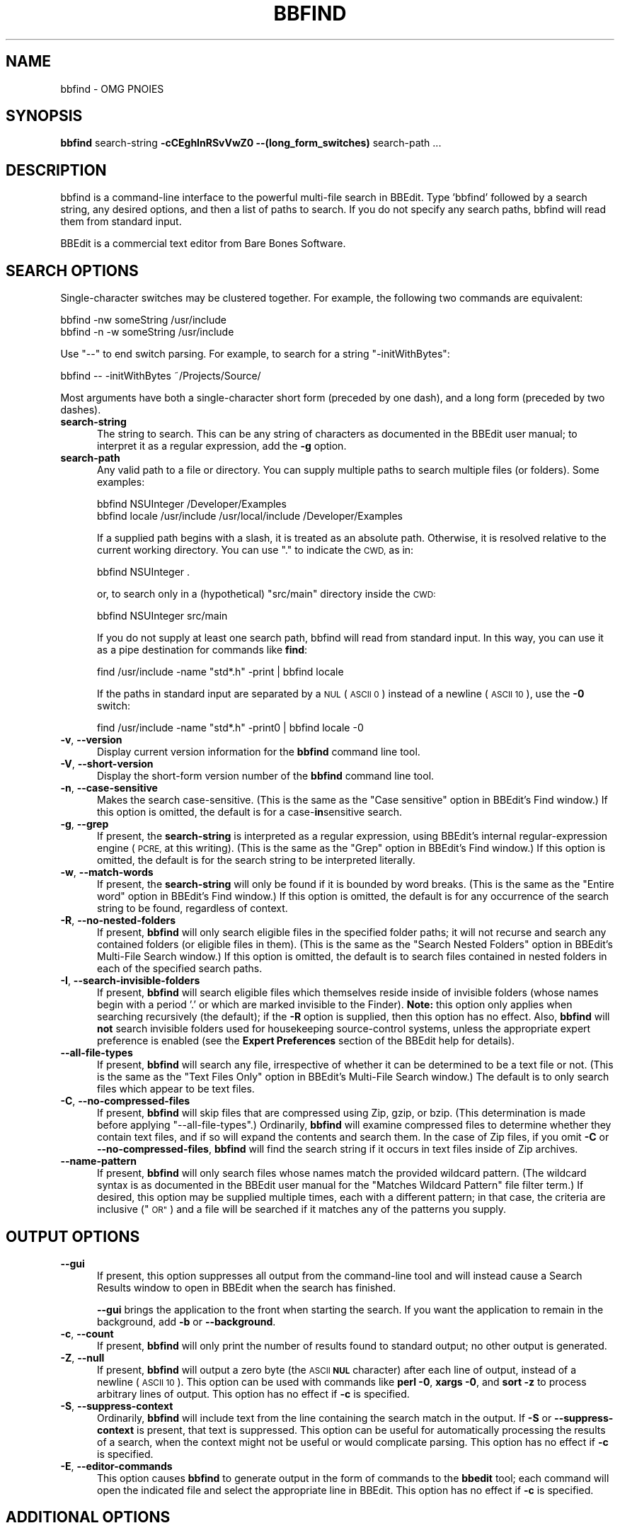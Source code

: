 .\" Automatically generated by Pod::Man 2.27 (Pod::Simple 3.28)
.\"
.\" Standard preamble:
.\" ========================================================================
.de Sp \" Vertical space (when we can't use .PP)
.if t .sp .5v
.if n .sp
..
.de Vb \" Begin verbatim text
.ft CW
.nf
.ne \\$1
..
.de Ve \" End verbatim text
.ft R
.fi
..
.\" Set up some character translations and predefined strings.  \*(-- will
.\" give an unbreakable dash, \*(PI will give pi, \*(L" will give a left
.\" double quote, and \*(R" will give a right double quote.  \*(C+ will
.\" give a nicer C++.  Capital omega is used to do unbreakable dashes and
.\" therefore won't be available.  \*(C` and \*(C' expand to `' in nroff,
.\" nothing in troff, for use with C<>.
.tr \(*W-
.ds C+ C\v'-.1v'\h'-1p'\s-2+\h'-1p'+\s0\v'.1v'\h'-1p'
.ie n \{\
.    ds -- \(*W-
.    ds PI pi
.    if (\n(.H=4u)&(1m=24u) .ds -- \(*W\h'-12u'\(*W\h'-12u'-\" diablo 10 pitch
.    if (\n(.H=4u)&(1m=20u) .ds -- \(*W\h'-12u'\(*W\h'-8u'-\"  diablo 12 pitch
.    ds L" ""
.    ds R" ""
.    ds C` ""
.    ds C' ""
'br\}
.el\{\
.    ds -- \|\(em\|
.    ds PI \(*p
.    ds L" ``
.    ds R" ''
.    ds C`
.    ds C'
'br\}
.\"
.\" Escape single quotes in literal strings from groff's Unicode transform.
.ie \n(.g .ds Aq \(aq
.el       .ds Aq '
.\"
.\" If the F register is turned on, we'll generate index entries on stderr for
.\" titles (.TH), headers (.SH), subsections (.SS), items (.Ip), and index
.\" entries marked with X<> in POD.  Of course, you'll have to process the
.\" output yourself in some meaningful fashion.
.\"
.\" Avoid warning from groff about undefined register 'F'.
.de IX
..
.nr rF 0
.if \n(.g .if rF .nr rF 1
.if (\n(rF:(\n(.g==0)) \{
.    if \nF \{
.        de IX
.        tm Index:\\$1\t\\n%\t"\\$2"
..
.        if !\nF==2 \{
.            nr % 0
.            nr F 2
.        \}
.    \}
.\}
.rr rF
.\"
.\" Accent mark definitions (@(#)ms.acc 1.5 88/02/08 SMI; from UCB 4.2).
.\" Fear.  Run.  Save yourself.  No user-serviceable parts.
.    \" fudge factors for nroff and troff
.if n \{\
.    ds #H 0
.    ds #V .8m
.    ds #F .3m
.    ds #[ \f1
.    ds #] \fP
.\}
.if t \{\
.    ds #H ((1u-(\\\\n(.fu%2u))*.13m)
.    ds #V .6m
.    ds #F 0
.    ds #[ \&
.    ds #] \&
.\}
.    \" simple accents for nroff and troff
.if n \{\
.    ds ' \&
.    ds ` \&
.    ds ^ \&
.    ds , \&
.    ds ~ ~
.    ds /
.\}
.if t \{\
.    ds ' \\k:\h'-(\\n(.wu*8/10-\*(#H)'\'\h"|\\n:u"
.    ds ` \\k:\h'-(\\n(.wu*8/10-\*(#H)'\`\h'|\\n:u'
.    ds ^ \\k:\h'-(\\n(.wu*10/11-\*(#H)'^\h'|\\n:u'
.    ds , \\k:\h'-(\\n(.wu*8/10)',\h'|\\n:u'
.    ds ~ \\k:\h'-(\\n(.wu-\*(#H-.1m)'~\h'|\\n:u'
.    ds / \\k:\h'-(\\n(.wu*8/10-\*(#H)'\z\(sl\h'|\\n:u'
.\}
.    \" troff and (daisy-wheel) nroff accents
.ds : \\k:\h'-(\\n(.wu*8/10-\*(#H+.1m+\*(#F)'\v'-\*(#V'\z.\h'.2m+\*(#F'.\h'|\\n:u'\v'\*(#V'
.ds 8 \h'\*(#H'\(*b\h'-\*(#H'
.ds o \\k:\h'-(\\n(.wu+\w'\(de'u-\*(#H)/2u'\v'-.3n'\*(#[\z\(de\v'.3n'\h'|\\n:u'\*(#]
.ds d- \h'\*(#H'\(pd\h'-\w'~'u'\v'-.25m'\f2\(hy\fP\v'.25m'\h'-\*(#H'
.ds D- D\\k:\h'-\w'D'u'\v'-.11m'\z\(hy\v'.11m'\h'|\\n:u'
.ds th \*(#[\v'.3m'\s+1I\s-1\v'-.3m'\h'-(\w'I'u*2/3)'\s-1o\s+1\*(#]
.ds Th \*(#[\s+2I\s-2\h'-\w'I'u*3/5'\v'-.3m'o\v'.3m'\*(#]
.ds ae a\h'-(\w'a'u*4/10)'e
.ds Ae A\h'-(\w'A'u*4/10)'E
.    \" corrections for vroff
.if v .ds ~ \\k:\h'-(\\n(.wu*9/10-\*(#H)'\s-2\u~\d\s+2\h'|\\n:u'
.if v .ds ^ \\k:\h'-(\\n(.wu*10/11-\*(#H)'\v'-.4m'^\v'.4m'\h'|\\n:u'
.    \" for low resolution devices (crt and lpr)
.if \n(.H>23 .if \n(.V>19 \
\{\
.    ds : e
.    ds 8 ss
.    ds o a
.    ds d- d\h'-1'\(ga
.    ds D- D\h'-1'\(hy
.    ds th \o'bp'
.    ds Th \o'LP'
.    ds ae ae
.    ds Ae AE
.\}
.rm #[ #] #H #V #F C
.\" ========================================================================
.\"
.IX Title "BBFIND 1"
.TH BBFIND 1 "Bare Bones Software, Inc." "04/16/2016" "Command Line Tools Reference"
.\" For nroff, turn off justification.  Always turn off hyphenation; it makes
.\" way too many mistakes in technical documents.
.if n .ad l
.nh
.SH "NAME"
bbfind \- OMG PNOIES
.SH "SYNOPSIS"
.IX Header "SYNOPSIS"
\&\fBbbfind\fR search-string \fB\-cCEghInRSvVwZ0 \-\-(long_form_switches)\fR search-path ...
.SH "DESCRIPTION"
.IX Header "DESCRIPTION"
bbfind is a command-line interface to the powerful multi-file search in
BBEdit. Type 'bbfind' followed by a search string, any desired options,
and then a list of paths to search. If you do not specify any search
paths, bbfind will read them from standard input.
.PP
BBEdit is a commercial text editor from Bare Bones Software.
.SH "SEARCH OPTIONS"
.IX Header "SEARCH OPTIONS"
Single-character switches may be clustered together. For example, the
following two commands are equivalent:
.PP
.Vb 2
\&        bbfind \-nw someString /usr/include
\&        bbfind \-n \-w someString /usr/include
.Ve
.PP
Use \*(L"\-\-\*(R" to end switch parsing. For example, to search for a string
\&\*(L"\-initWithBytes\*(R":
.PP
.Vb 1
\&        bbfind \-\- \-initWithBytes ~/Projects/Source/
.Ve
.PP
Most arguments have both a single-character short form (preceded
by one dash), and a long form (preceded by two dashes).
.IP "\fBsearch-string\fR" 5
.IX Item "search-string"
The string to search. This can be any string of characters as
documented in the BBEdit user manual; to interpret it as a
regular expression, add the \fB\-g\fR option.
.IP "\fBsearch-path\fR" 5
.IX Item "search-path"
Any valid path to a file or directory. You can supply multiple
paths to search multiple files (or folders). Some examples:
.Sp
.Vb 1
\&        bbfind NSUInteger /Developer/Examples
\&        
\&        bbfind locale /usr/include /usr/local/include /Developer/Examples
.Ve
.Sp
If a supplied path begins with a slash, it is treated as an
absolute path. Otherwise, it is resolved relative to the current
working directory. You can use \*(L".\*(R" to indicate the \s-1CWD,\s0 as in:
.Sp
.Vb 1
\&        bbfind NSUInteger .
.Ve
.Sp
or, to search only in a (hypothetical) \*(L"src/main\*(R" directory
inside the \s-1CWD:\s0
.Sp
.Vb 1
\&        bbfind NSUInteger src/main
.Ve
.Sp
If you do not supply at least one search path, bbfind will read
from standard input. In this way, you can use it as a pipe
destination for commands like \fBfind\fR:
.Sp
.Vb 1
\&        find /usr/include \-name "std*.h" \-print | bbfind locale
.Ve
.Sp
If the paths in standard input are separated by a \s-1NUL \s0(\s-1ASCII 0\s0)
instead of a newline (\s-1ASCII 10\s0), use the \fB\-0\fR switch:
.Sp
.Vb 1
\&        find /usr/include \-name "std*.h" \-print0 | bbfind locale \-0
.Ve
.IP "\fB\-v\fR, \fB\-\-version\fR" 5
.IX Item "-v, --version"
Display current version information for the \fBbbfind\fR command
line tool.
.IP "\fB\-V\fR, \fB\-\-short\-version\fR" 5
.IX Item "-V, --short-version"
Display the short-form version number of the \fBbbfind\fR command
line tool.
.IP "\fB\-n\fR, \fB\-\-case\-sensitive\fR" 5
.IX Item "-n, --case-sensitive"
Makes the search case-sensitive. (This is the same as the \*(L"Case
sensitive\*(R" option in BBEdit's Find window.) If this option is
omitted, the default is for a case\-\fBin\fRsensitive search.
.IP "\fB\-g\fR, \fB\-\-grep\fR" 5
.IX Item "-g, --grep"
If present, the \fBsearch-string\fR is interpreted as a regular
expression, using BBEdit's internal regular-expression engine
(\s-1PCRE,\s0 at this writing). (This is the same as the \*(L"Grep\*(R" option
in BBEdit's Find window.) If this option is omitted, the default
is for the search string to be interpreted literally.
.IP "\fB\-w\fR, \fB\-\-match\-words\fR" 5
.IX Item "-w, --match-words"
If present, the \fBsearch-string\fR will only be found if it is
bounded by word breaks. (This is the same as the \*(L"Entire word\*(R"
option in BBEdit's Find window.) If this option is omitted, the
default is for any occurrence of the search string to be found,
regardless of context.
.IP "\fB\-R\fR, \fB\-\-no\-nested\-folders\fR" 5
.IX Item "-R, --no-nested-folders"
If present, \fBbbfind\fR will only search eligible files in the
specified folder paths; it will not recurse and search any
contained folders (or eligible files in them). (This is the same
as the \*(L"Search Nested Folders\*(R" option in BBEdit's Multi-File
Search window.) If this option is omitted, the default is to
search files contained in nested folders in each of the
specified search paths.
.IP "\fB\-I\fR, \fB\-\-search\-invisible\-folders\fR" 5
.IX Item "-I, --search-invisible-folders"
If present, \fBbbfind\fR will search eligible files which
themselves reside inside of invisible folders (whose names begin
with a period '.' or which are marked invisible to the Finder).
\&\fBNote:\fR this option only applies when searching recursively
(the default); if the \fB\-R\fR option is supplied, then this option
has no effect. Also, \fBbbfind\fR will \fBnot\fR search invisible
folders used for housekeeping source-control systems, unless the
appropriate expert preference is enabled (see the \fBExpert
Preferences\fR section of the BBEdit help for details).
.IP "\fB\-\-all\-file\-types\fR" 5
.IX Item "--all-file-types"
If present, \fBbbfind\fR will search any file, irrespective of
whether it can be determined to be a text file or not. (This is
the same as the \*(L"Text Files Only\*(R" option in BBEdit's Multi-File
Search window.) The default is to only search files which appear
to be text files.
.IP "\fB\-C\fR, \fB\-\-no\-compressed\-files\fR" 5
.IX Item "-C, --no-compressed-files"
If present, \fBbbfind\fR will skip files that are compressed using Zip,
gzip, or bzip. (This determination is made before applying
\&\*(L"\-\-all\-file\-types\*(R".) Ordinarily, \fBbbfind\fR will examine compressed
files to determine whether they contain text files, and if so will
expand the contents and search them. In the case of Zip files, if
you omit \fB\-C\fR or \fB\-\-no\-compressed\-files\fR, \fBbbfind\fR will find the
search string if it occurs in text files inside of Zip archives.
.IP "\fB\-\-name\-pattern\fR" 5
.IX Item "--name-pattern"
If present, \fBbbfind\fR will only search files whose names match
the provided wildcard pattern. (The wildcard syntax is as
documented in the BBEdit user manual for the \*(L"Matches Wildcard
Pattern\*(R" file filter term.) If desired, this option may be
supplied multiple times, each with a different pattern; in that
case, the criteria are inclusive (\*(L"\s-1OR\*(R"\s0) and a file will be
searched if it matches any of the patterns you supply.
.SH "OUTPUT OPTIONS"
.IX Header "OUTPUT OPTIONS"
.IP "\fB\-\-gui\fR" 5
.IX Item "--gui"
If present, this option suppresses all output from the
command-line tool and will instead cause a Search Results window
to open in BBEdit when the search has finished.
.Sp
\&\fB\-\-gui\fR brings the application to the front when starting the
search. If you want the application to remain in the background,
add \fB\-b\fR or \fB\-\-background\fR.
.IP "\fB\-c\fR, \fB\-\-count\fR" 5
.IX Item "-c, --count"
If present, \fBbbfind\fR will only print the number of results
found to standard output; no other output is generated.
.IP "\fB\-Z\fR, \fB\-\-null\fR" 5
.IX Item "-Z, --null"
If present, \fBbbfind\fR will output a zero byte (the \s-1ASCII \s0\fB\s-1NUL\s0\fR
character) after each line of output, instead of a newline
(\s-1ASCII 10\s0). This option can be used with commands like \fBperl
\&\-0\fR, \fBxargs \-0\fR, and \fBsort \-z\fR to process arbitrary lines of
output. This option has no effect if \fB\-c\fR is specified.
.IP "\fB\-S\fR, \fB\-\-suppress\-context\fR" 5
.IX Item "-S, --suppress-context"
Ordinarily, \fBbbfind\fR will include text from the line containing
the search match in the output. If \fB\-S\fR or
\&\fB\-\-suppress\-context\fR is present, that text is suppressed. This
option can be useful for automatically processing the results of
a search, when the context might not be useful or would
complicate parsing. This option has no effect if \fB\-c\fR is
specified.
.IP "\fB\-E\fR, \fB\-\-editor\-commands\fR" 5
.IX Item "-E, --editor-commands"
This option causes \fBbbfind\fR to generate output in the form of
commands to the \fBbbedit\fR tool; each command will open the
indicated file and select the appropriate line in BBEdit. This
option has no effect if \fB\-c\fR is specified.
.SH "ADDITIONAL OPTIONS"
.IX Header "ADDITIONAL OPTIONS"
.IP "\fB\-0\fR" 5
.IX Item "-0"
When reading search paths from standard input, \fBbbfind\fR
normally expects them to be separated with a newline (\s-1ASCII 10\s0).
However, if the input is piped from a source that separates the
lines with a zero byte (the \s-1ASCII \s0\fB\s-1NUL\s0\fR character), such as
\&\fBfind \-print0\fR, you must use the \fB\-0\fR flag so that \fBbbfind\fR
reads the input correctly.
.SH "AUTHORS"
.IX Header "AUTHORS"
.Vb 3
\& Bare Bones Software, Inc.
\& Web site: http://www.barebones.com/
\& Email: support@barebones.com
.Ve
